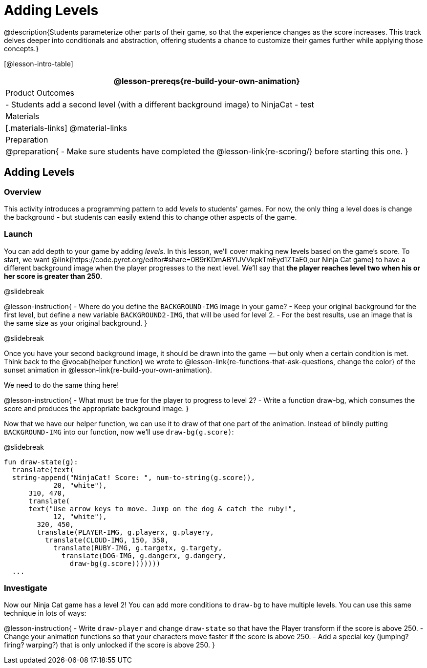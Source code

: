 = Adding Levels

@description{Students parameterize other parts of their
game, so that the experience changes as the score increases. This
track delves deeper into conditionals and abstraction, offering
students a chance to customize their games further while applying
those concepts.}


[@lesson-intro-table]
|===
@lesson-prereqs{re-build-your-own-animation}

| Product Outcomes
|
- Students add a second level (with a different background image) to NinjaCat
- test

| Materials
|[.materials-links]
@material-links

| Preparation
|
@preparation{
- Make sure students have completed the @lesson-link{re-scoring/} before starting this one.
}

|===

== Adding Levels

=== Overview
This activity introduces a programming pattern to add _levels_ to students' games. For now, the only thing a level does is change the background - but students can easily extend this to change other aspects of the game.

=== Launch
You can add depth to your game by adding _levels_. In this lesson, we’ll cover making new levels based on the game’s score. To start, we want @link{https://code.pyret.org/editor#share=0B9rKDmABYlJVVkpkTmEyd1ZTaE0,our Ninja Cat game} to have a different background image when the player progresses to the next level. We’ll say that *the player reaches level two when his or her score is greater than 250*.

@slidebreak

@lesson-instruction{
- Where do you define the `BACKGROUND-IMG` image in your game?
- Keep your original background for the first level, but define a new variable `BACKGROUND2-IMG`, that will be used for level 2.
- For the best results, use an image that is the same size as your original background.
}

@slidebreak

Once you have your second background image, it should be drawn into the game  -- but only when a certain condition is met. Think back to the @vocab{helper function} we wrote to @lesson-link{re-functions-that-ask-questions, change the color} of the sunset animation in @lesson-link{re-build-your-own-animation}.

We need to do the same thing here!

@lesson-instruction{
- What must be true for the player to progress to level 2?
- Write a function draw-bg, which consumes the score and produces the appropriate background image.
}

Now that we have our helper function, we can use it to draw of that one part of the animation. Instead of blindly putting `BACKGROUND-IMG` into our function, now we’ll use `draw-bg(g.score)`:


@slidebreak

```
fun draw-state(g):
  translate(text(
  string-append("NinjaCat! Score: ", num-to-string(g.score)),
            20, "white"),
      310, 470,
      translate(
      text("Use arrow keys to move. Jump on the dog & catch the ruby!",
            12, "white"),
        320, 450,
        translate(PLAYER-IMG, g.playerx, g.playery,
          translate(CLOUD-IMG, 150, 350,
            translate(RUBY-IMG, g.targetx, g.targety,
              translate(DOG-IMG, g.dangerx, g.dangery,
                draw-bg(g.score)))))))
  ...
```

=== Investigate
Now our Ninja Cat game has a level 2! You can add more conditions to `draw-bg` to have multiple levels. You can use this same technique in lots of ways:

@lesson-instruction{
- Write `draw-player` and change `draw-state` so that have the Player transform if the score is above 250.
- Change your animation functions so that your characters move faster if the score is above 250.
- Add a special key (jumping? firing? warping?) that is only unlocked if the score is above 250.
}

